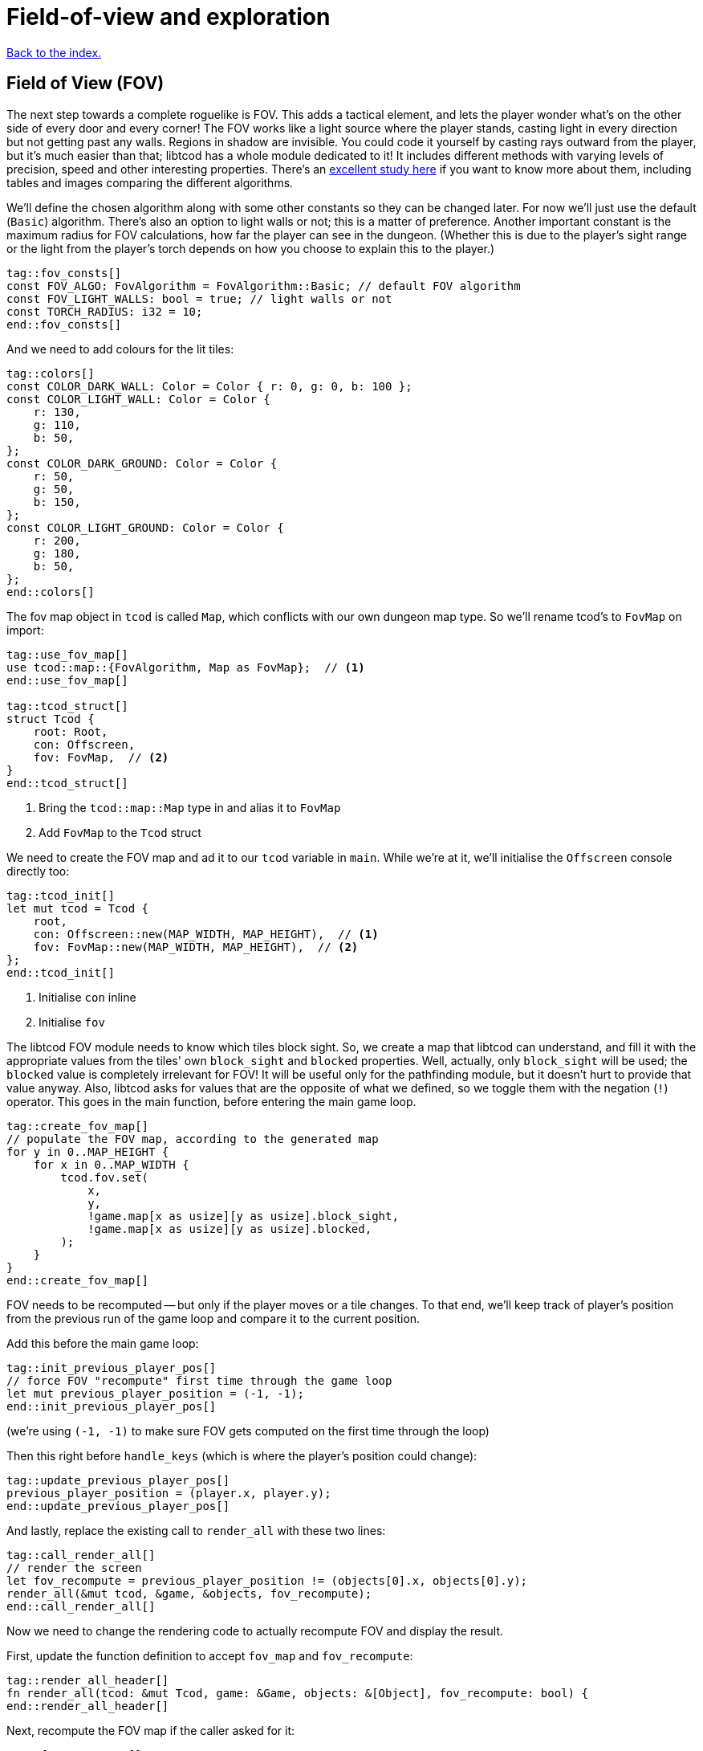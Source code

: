 = Field-of-view and exploration
:icons: font
:source-highlighter: pygments
:source-language: rust
ifdef::env-github[:outfilesuffix: .adoc]

:fov-study: http://www.roguebasin.com/index.php?title=Comparative_study_of_field_of_view_algorithms_for_2D_grid_based_worlds

<<index#,Back to the index.>>

== Field of View (FOV)

The next step towards a complete roguelike is FOV. This adds a
tactical element, and lets the player wonder what's on the other side
of every door and every corner! The FOV works like a light source
where the player stands, casting light in every direction but not
getting past any walls. Regions in shadow are invisible. You could
code it yourself by casting rays outward from the player, but it's
much easier than that; libtcod has a whole module dedicated to it! It
includes different methods with varying levels of precision, speed and
other interesting properties. There's an {fov-study}[excellent study
here] if you want to know more about them, including tables and images
comparing the different algorithms.

We'll define the chosen algorithm along with some other constants so
they can be changed later. For now we'll just use the default
(`Basic`) algorithm. There's also an option to light walls or not;
this is a matter of preference. Another important constant is the
maximum radius for FOV calculations, how far the player can see in the
dungeon. (Whether this is due to the player's sight range or the light
from the player's torch depends on how you choose to explain this to
the player.)

[source,rust]
----
tag::fov_consts[]
const FOV_ALGO: FovAlgorithm = FovAlgorithm::Basic; // default FOV algorithm
const FOV_LIGHT_WALLS: bool = true; // light walls or not
const TORCH_RADIUS: i32 = 10;
end::fov_consts[]
----

And we need to add colours for the lit tiles:

[source,rust]
----
tag::colors[]
const COLOR_DARK_WALL: Color = Color { r: 0, g: 0, b: 100 };
const COLOR_LIGHT_WALL: Color = Color {
    r: 130,
    g: 110,
    b: 50,
};
const COLOR_DARK_GROUND: Color = Color {
    r: 50,
    g: 50,
    b: 150,
};
const COLOR_LIGHT_GROUND: Color = Color {
    r: 200,
    g: 180,
    b: 50,
};
end::colors[]
----

The fov map object in `tcod` is called `Map`, which conflicts with our
own dungeon map type. So we'll rename tcod's to `FovMap` on
import:

[source,rust]
----
tag::use_fov_map[]
use tcod::map::{FovAlgorithm, Map as FovMap};  // <1>
end::use_fov_map[]

tag::tcod_struct[]
struct Tcod {
    root: Root,
    con: Offscreen,
    fov: FovMap,  // <2>
}
end::tcod_struct[]
----
<1> Bring the `tcod::map::Map` type in and alias it to `FovMap`
<2> Add `FovMap` to the `Tcod` struct

We need to create the FOV map and ad it to our `tcod` variable in `main`.
While we're at it, we'll initialise the `Offscreen` console directly too:

[source]
----
tag::tcod_init[]
let mut tcod = Tcod {
    root,
    con: Offscreen::new(MAP_WIDTH, MAP_HEIGHT),  // <1>
    fov: FovMap::new(MAP_WIDTH, MAP_HEIGHT),  // <2>
};
end::tcod_init[]
----
<1> Initialise `con` inline
<2> Initialise `fov`

The libtcod FOV module needs to know which tiles block sight. So, we
create a map that libtcod can understand, and fill it with
the appropriate values from the tiles' own `block_sight` and `blocked`
properties. Well, actually, only `block_sight` will be used; the `blocked`
value is completely irrelevant for FOV! It will be useful only for the
pathfinding module, but it doesn't hurt to provide that value anyway.
Also, libtcod asks for values that are the opposite of what we
defined, so we toggle them with the negation (`!`) operator. This goes in the
main function, before entering the main game loop.

[source,rust]
----
tag::create_fov_map[]
// populate the FOV map, according to the generated map
for y in 0..MAP_HEIGHT {
    for x in 0..MAP_WIDTH {
        tcod.fov.set(
            x,
            y,
            !game.map[x as usize][y as usize].block_sight,
            !game.map[x as usize][y as usize].blocked,
        );
    }
}
end::create_fov_map[]
----

FOV needs to be recomputed -- but only if the player moves or a tile
changes. To that end, we'll keep track of player's position from the
previous run of the game loop and compare it to the current position.

Add this before the main game loop:

[source,rust]
----
tag::init_previous_player_pos[]
// force FOV "recompute" first time through the game loop
let mut previous_player_position = (-1, -1);
end::init_previous_player_pos[]
----

(we're using `(-1, -1)` to make sure FOV gets computed on the first
time through the loop)

Then this right before `handle_keys` (which is where the player's
position could change):

[source,rust]
----
tag::update_previous_player_pos[]
previous_player_position = (player.x, player.y);
end::update_previous_player_pos[]
----

And lastly, replace the existing call to `render_all` with these two lines:

[source,rust]
----
tag::call_render_all[]
// render the screen
let fov_recompute = previous_player_position != (objects[0].x, objects[0].y);
render_all(&mut tcod, &game, &objects, fov_recompute);
end::call_render_all[]
----

Now we need to change the rendering code to actually recompute FOV and
display the result.

First, update the function definition to accept `fov_map` and `fov_recompute`:

[source,rust]
----
tag::render_all_header[]
fn render_all(tcod: &mut Tcod, game: &Game, objects: &[Object], fov_recompute: bool) {
end::render_all_header[]
----

Next, recompute the FOV map if the caller asked for it:

[source,rust]
----
tag::fov_recompute[]
if fov_recompute {
    // recompute FOV if needed (the player moved or something)
    let player = &objects[0];
    tcod.fov
        .compute_fov(player.x, player.y, TORCH_RADIUS, FOV_LIGHT_WALLS, FOV_ALGO);
}
end::fov_recompute[]
----

As you can see, we're using all the constants we defined earlier.
We'll extend the code that render the tiles so that if they are in the FOV
they will get their `light` colours:

[source,rust]
----
tag::fov_set_tile_background[]
tag::calculate_background[]
// go through all tiles, and set their background color
for y in 0..MAP_HEIGHT {
    for x in 0..MAP_WIDTH {
        let visible = tcod.fov.is_in_fov(x, y);
        let wall = game.map[x as usize][y as usize].block_sight;
        let color = match (visible, wall) {
            // outside of field of view:
            (false, true) => COLOR_DARK_WALL,
            (false, false) => COLOR_DARK_GROUND,
            // inside fov:
            (true, true) => COLOR_LIGHT_WALL,
            (true, false) => COLOR_LIGHT_GROUND,
        };
end::calculate_background[]
        tcod.con
            .set_char_background(x, y, color, BackgroundFlag::Set);
    }
}
end::fov_set_tile_background[]
----

We've replaced our `if` with a `match`. As we've added another
check (whether a tile is visible or not), we would have to use nested
ifs and end up with four separate calls to `set_char_background`. But
since the only thing we're changing is the colour, we'll just pattern
match to get the right value and use it.

Finally, we'll make sure we render only objects that are in the
player's FOV. Wrap the `object.draw` call in `render_all` in a FOV
check:

[source,rust]
----
tag::render_objects[]
// draw all objects in the list
for object in objects {
    if tcod.fov.is_in_fov(object.x, object.y) {
        object.draw(&mut tcod.con);
    }
}
end::render_objects[]
----

We've shuffled a lot of code around, but we haven't changed much,
conceptually. Just track whether the player moved, update FOV and
render the map if they did, use lit vs. dark colours and only render
visible objects.

And look how much better it looks now!

link:part-4a-fov.rs[The whole code for this section is here].

== Exploration

The last detail after FOV is exploration, a.k.a Fog of War. You made
it this far, so this will be a piece of cake! What, you may say, fog
of war can't possibly be the easiest thing to code in a roguelike!
Well, it is. Wait and see.

First, all tiles will store whether they're explored or not. They
start unexplored. Put this in the definition of the `Tile` struct:

[source,rust]
----
tag::tile_struct[]
tag::tile_struct_doc[]
/// A tile of the map and its properties
end::tile_struct_doc[]
#[derive(Clone, Copy, Debug)]
tag::tile_struct_definition[]
struct Tile {
    blocked: bool,
    explored: bool,  // <1>
    block_sight: bool,
}
end::tile_struct_definition[]
end::tile_struct[]
----
<1> Adde the `explored` field

And you need to update the `Tile::empty` and `Tile::wall` bodies:

[source,rust]
----
tag::tile_impl[]
impl Tile {
    pub fn empty() -> Self {
        Tile {
            blocked: false,
            explored: false,  // <1>
            block_sight: false,
        }
    }

    pub fn wall() -> Self {
        Tile {
            blocked: true,
            explored: false,  // <2>
            block_sight: true,
        }
    }
}
end::tile_impl[]
----
<1> Added the `explored` field
<2> Added the `explored` field

Now, in the `render_all` function, after the `(visible, wall)` match
make sure the visible tiles are explored and only render those that
are:

[source,rust]
----
tag::exploration_visibility[]
let explored = &mut game.map[x as usize][y as usize].explored;
if visible {
    // since it's visible, explore it
    *explored = true;
}
if *explored {
    // show explored tiles only (any visible tile is explored already)
    tcod.con
        .set_char_background(x, y, color, BackgroundFlag::Set);
}
end::exploration_visibility[]
----

(we take a mutable reference to the `explored` field so we don't have
to write the full `map[x as usize][y as usize].explored` bit twice)

And finally, since we're now actually modifying the `map`, we'll need
to pass a _mutable_ reference to `render_all`. Since `map` is carried in the `Game` struct,
we need to make the `game` variable mutable:

[source,rust]
----
tag::game_init[]
let mut game = Game {
    // generate map (at this point it's not drawn to the screen)
    map: make_map(&mut objects[0]),
};
end::game_init[]
----

Then, we pass a _mutable reference_ to `game` to `render_all`:

[source,rust]
----
tag::check_fov_recompute[]
// render the screen
let fov_recompute = previous_player_position != (objects[0].x, objects[0].y);
end::check_fov_recompute[]
tag::call_render_all_mut[]
render_all(&mut tcod, &mut game, &objects, fov_recompute);  // <1>
end::call_render_all_mut[]
----
<1> `game` is now `&mut`

And last, the `render_all` function definition:

[source,rust]
----
tag::render_all_header_mut_map[]
fn render_all(tcod: &mut Tcod, game: &mut Game, objects: &[Object], fov_recompute: bool) {  // <1>
end::render_all_header_mut_map[]
----
<1> `game` is now `&mut Game`

And that's that! If you run the game now, you start in mostly black
space except for your immediate surroundings and the map fills in as
you explore.

NOTE: One might argue that that `render_all` should not actually
modify anything and that the FOV/exploration code belongs somewhere
else. They wouldn't necessarily be wrong. But let's just roll with it
for now.

Here's link:part-4b-exploration.rs[the complete code so far].

Continue to <<part-5-combat#,the next part>>.
